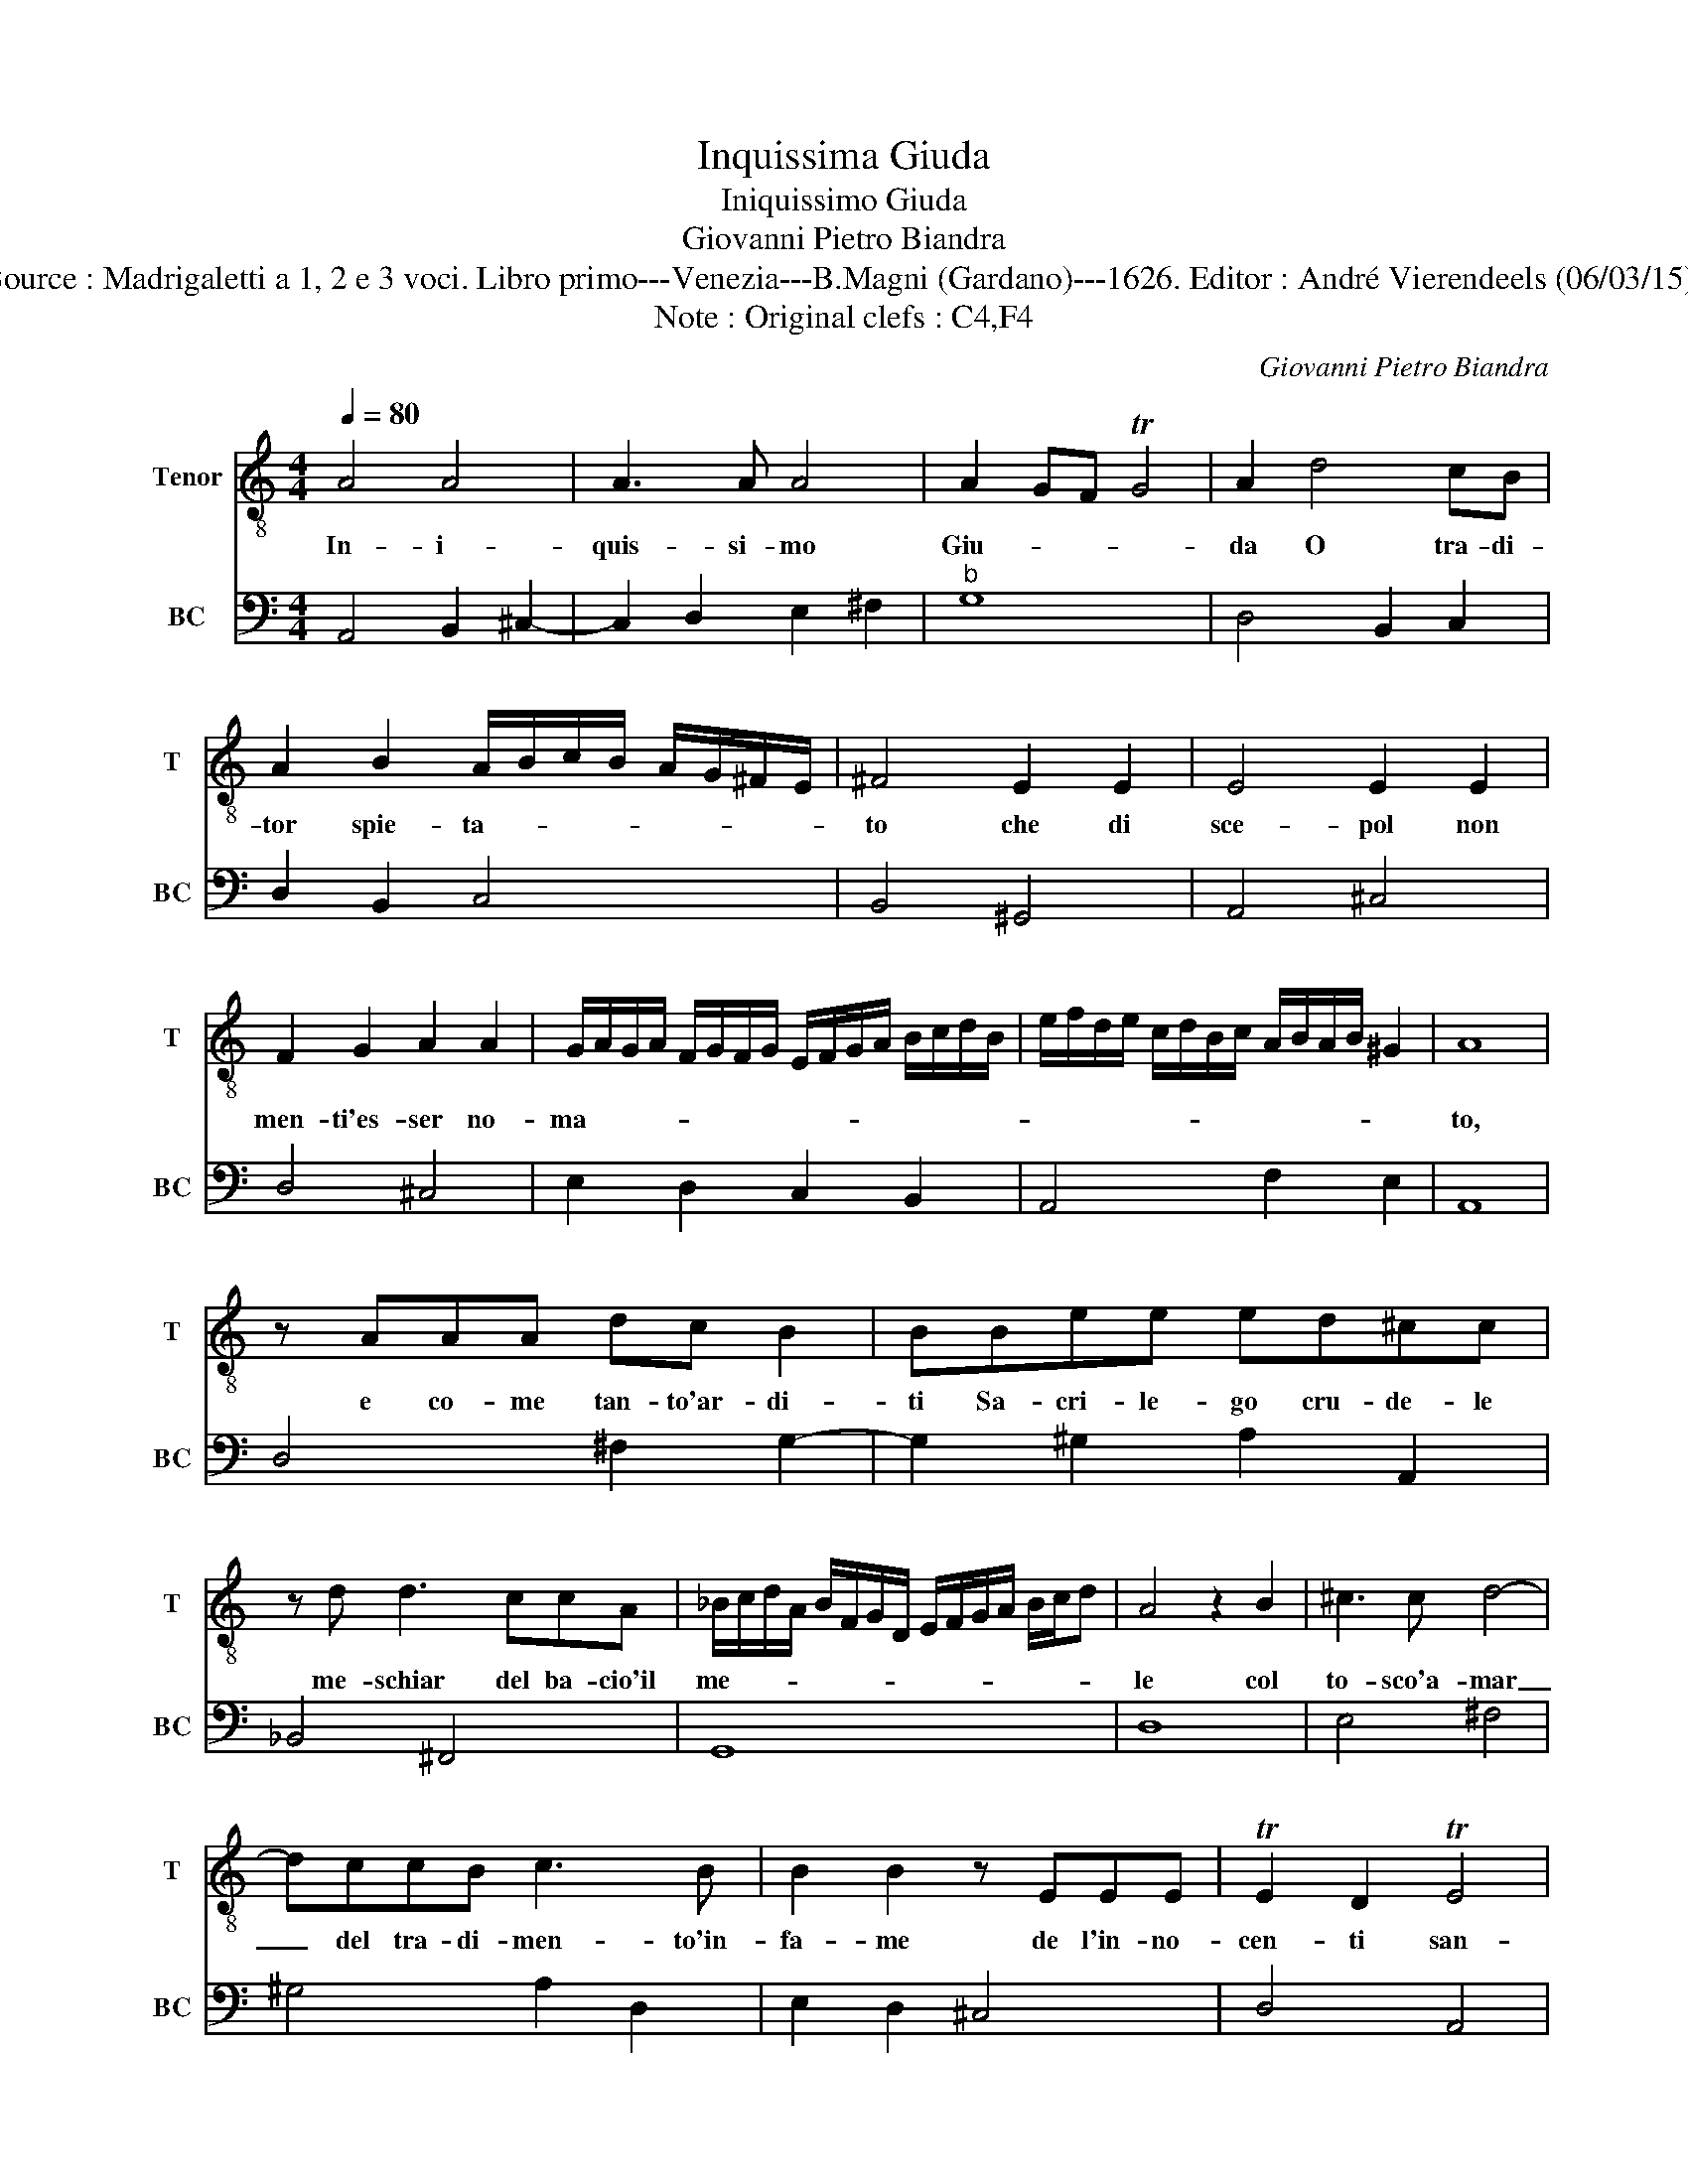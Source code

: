 X:1
T:Inquissima Giuda
T:Iniquissimo Giuda
T:Giovanni Pietro Biandra
T:Source : Madrigaletti a 1, 2 e 3 voci. Libro primo---Venezia---B.Magni (Gardano)---1626. Editor : André Vierendeels (06/03/15). 
T:Note : Original clefs : C4,F4
C:Giovanni Pietro Biandra
%%score 1 2
L:1/8
Q:1/4=80
M:4/4
K:C
V:1 treble-8 nm="Tenor" snm="T"
V:2 bass nm="BC" snm="BC"
V:1
 A4 A4 | A3 A A4 | A2 GF TG4 | A2 d4 cB | A2 B2 A/B/c/B/ A/G/^F/E/ | ^F4 E2 E2 | E4 E2 E2 | %7
w: In- i-|quis- si- mo|Giu- * * *|da O tra- di-|tor spie- ta- * * * * * * *|to che di|sce- pol non|
 F2 G2 A2 A2 | G/A/G/A/ F/G/F/G/ E/F/G/A/ B/c/d/B/ | e/f/d/e/ c/d/B/c/ A/B/A/B/ ^G2 | A8 | %11
w: men- ti'es- ser no-|ma- * * * * * * * * * * * * * * *||to,|
 z AAA dc B2 | BBee ed^cc | z d d3 ccA | _B/c/d/A/ B/F/G/D/ E/F/G/A/ B/c/d | A4 z2 B2 | ^c3 c d4- | %17
w: e co- me tan- to'ar- di-|ti Sa- cri- le- go cru- de- le|me- schiar del ba- cio'il|me- * * * * * * * * * * * * * *|le col|to- sco'a- mar|
 dccB c3 B | B2 B2 z EEE | TE2 D2 TE4 | D4 z2 dd | d2 cB c4- | ccBA B2 B2 | B2 AA AGGF | %24
w: _ del tra- di- men- to'in-|fa- me de l'in- no-|cen- ti san-|gue, piu pe-|sti- fe- ro'as- sai|_ che ge- li d'An- gue|fu quel ve- len ch'al mio Si|
 FE E2 E2 e2- | e2 dc BABc | d3 c B<c d<c | A4 z2 A2 | AGG^F F2 B2- | B2 c3 c d2 | B4 e2 ee | %31
w: gnor por- ge- sti quan-|* do ch'il se- gno'a quel- le|tur- be de- * * *|sti, ma|de l'in- de- gno'er- ror pe-|* na sof- fri-|sti, quan- do tron-|
 e/f/d/e/ c/d/B/c/ A2 A2 | z2 c4 c2- | c2 c2 c3 B | B2 B2 z2 d2 | c2 B2 A2 G2 | ^F2 E2 D3 E | %37
w: ca- * * * * * * * * sti,|ap- pe-|* so l'em- pio|fia- me e'l|var- co'a l'al- m'a|peg- gior vi- r'a-|
 E4 D4 | z2 G4 AB | c2 c2 z eed | c2 A2 cB cd | eB c^G AB cB | %42
w: pri- sti,-|e'l var- co'a|l'al- ma vi- ta a-|pri- * * * * *||
 c/d/B/c/ B/c/^G/A/ B/A/B/G/ A/B/c/d/ | B3 c B/c/B/c/ TB2 | A8 |] %45
w: ||sti.|
V:2
 A,,4 B,,2 ^C,2- | C,2 D,2 E,2 ^F,2 |"^b" G,8 | D,4 B,,2 C,2 | D,2 B,,2 C,4 | B,,4 ^G,,4 | %6
 A,,4 ^C,4 | D,4 ^C,4 | E,2 D,2 C,2 B,,2 | A,,4 F,2 E,2 | A,,8 | D,4 ^F,2 G,2- | %12
 G,2 ^G,2 A,2 A,,2 | _B,,4 ^F,,4 | G,,8 | D,8 | E,4 ^F,4 | ^G,4 A,2 D,2 | E,2 D,2 ^C,4 | D,4 A,,4 | %20
 D,4 B,,4 | E,8 | ^F,4 ^G,4 | A,4 E,4 | D,2 C,2 C,3 B,, | A,,4 G,,4 |"^6" F,,2 D,2 E,4 | A,,4 D,4 | %28
 D,8 | E,4 F,4 | E,4 A,,4 | C,4 D,4 | E,4 F,4 | C,4 D,4 | E,4 B,,4 | C,4 D,4 | D,6 G,,2 | %37
 A,,4 D,4 | B,,4 C,4 | A,,4 ^G,,4 | A,,8 | A,,8- | A,,8 | E,8 | A,,8 |] %45

